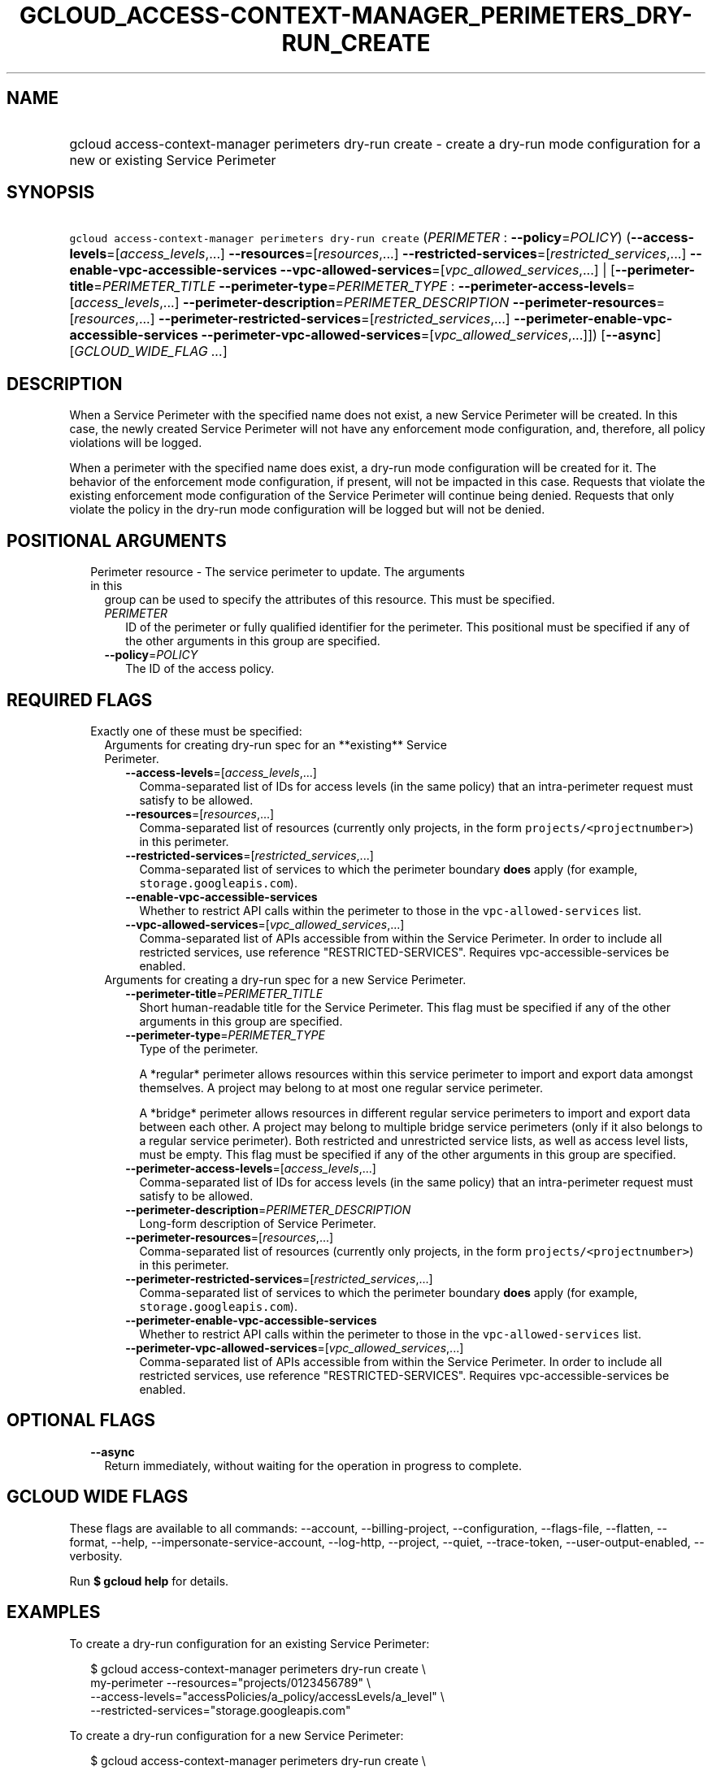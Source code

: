 
.TH "GCLOUD_ACCESS\-CONTEXT\-MANAGER_PERIMETERS_DRY\-RUN_CREATE" 1



.SH "NAME"
.HP
gcloud access\-context\-manager perimeters dry\-run create \- create a dry\-run mode configuration for a new or existing Service         Perimeter



.SH "SYNOPSIS"
.HP
\f5gcloud access\-context\-manager perimeters dry\-run create\fR (\fIPERIMETER\fR\ :\ \fB\-\-policy\fR=\fIPOLICY\fR) (\fB\-\-access\-levels\fR=[\fIaccess_levels\fR,...]\ \fB\-\-resources\fR=[\fIresources\fR,...]\ \fB\-\-restricted\-services\fR=[\fIrestricted_services\fR,...]\ \fB\-\-enable\-vpc\-accessible\-services\fR\ \fB\-\-vpc\-allowed\-services\fR=[\fIvpc_allowed_services\fR,...]\ |\ [\fB\-\-perimeter\-title\fR=\fIPERIMETER_TITLE\fR\ \fB\-\-perimeter\-type\fR=\fIPERIMETER_TYPE\fR\ :\ \fB\-\-perimeter\-access\-levels\fR=[\fIaccess_levels\fR,...]\ \fB\-\-perimeter\-description\fR=\fIPERIMETER_DESCRIPTION\fR\ \fB\-\-perimeter\-resources\fR=[\fIresources\fR,...]\ \fB\-\-perimeter\-restricted\-services\fR=[\fIrestricted_services\fR,...]\ \fB\-\-perimeter\-enable\-vpc\-accessible\-services\fR\ \fB\-\-perimeter\-vpc\-allowed\-services\fR=[\fIvpc_allowed_services\fR,...]]) [\fB\-\-async\fR] [\fIGCLOUD_WIDE_FLAG\ ...\fR]



.SH "DESCRIPTION"

When a Service Perimeter with the specified name does not exist, a new Service
Perimeter will be created. In this case, the newly created Service Perimeter
will not have any enforcement mode configuration, and, therefore, all policy
violations will be logged.

When a perimeter with the specified name does exist, a dry\-run mode
configuration will be created for it. The behavior of the enforcement mode
configuration, if present, will not be impacted in this case. Requests that
violate the existing enforcement mode configuration of the Service Perimeter
will continue being denied. Requests that only violate the policy in the
dry\-run mode configuration will be logged but will not be denied.



.SH "POSITIONAL ARGUMENTS"

.RS 2m
.TP 2m

Perimeter resource \- The service perimeter to update. The arguments in this
group can be used to specify the attributes of this resource. This must be
specified.

.RS 2m
.TP 2m
\fIPERIMETER\fR
ID of the perimeter or fully qualified identifier for the perimeter. This
positional must be specified if any of the other arguments in this group are
specified.

.TP 2m
\fB\-\-policy\fR=\fIPOLICY\fR
The ID of the access policy.


.RE
.RE
.sp

.SH "REQUIRED FLAGS"

.RS 2m
.TP 2m

Exactly one of these must be specified:

.RS 2m
.TP 2m

Arguments for creating dry\-run spec for an **existing** Service Perimeter.

.RS 2m
.TP 2m
\fB\-\-access\-levels\fR=[\fIaccess_levels\fR,...]
Comma\-separated list of IDs for access levels (in the same policy) that an
intra\-perimeter request must satisfy to be allowed.

.TP 2m
\fB\-\-resources\fR=[\fIresources\fR,...]
Comma\-separated list of resources (currently only projects, in the form
\f5projects/<projectnumber>\fR) in this perimeter.

.TP 2m
\fB\-\-restricted\-services\fR=[\fIrestricted_services\fR,...]
Comma\-separated list of services to which the perimeter boundary \fBdoes\fR
apply (for example, \f5storage.googleapis.com\fR).

.TP 2m
\fB\-\-enable\-vpc\-accessible\-services\fR
Whether to restrict API calls within the perimeter to those in the
\f5vpc\-allowed\-services\fR list.

.TP 2m
\fB\-\-vpc\-allowed\-services\fR=[\fIvpc_allowed_services\fR,...]
Comma\-separated list of APIs accessible from within the Service Perimeter. In
order to include all restricted services, use reference "RESTRICTED\-SERVICES".
Requires vpc\-accessible\-services be enabled.

.RE
.sp
.TP 2m

Arguments for creating a dry\-run spec for a new Service Perimeter.

.RS 2m
.TP 2m
\fB\-\-perimeter\-title\fR=\fIPERIMETER_TITLE\fR
Short human\-readable title for the Service Perimeter. This flag must be
specified if any of the other arguments in this group are specified.

.TP 2m
\fB\-\-perimeter\-type\fR=\fIPERIMETER_TYPE\fR
Type of the perimeter.

.RS 2m
A *regular* perimeter allows resources within this service perimeter
to import and export data amongst themselves. A project may belong
to at most one regular service perimeter.
.RE

.RS 2m
A *bridge* perimeter allows resources in different regular service
perimeters to import and export data between each other. A project
may belong to multiple bridge service perimeters (only if it also
belongs to a regular service perimeter). Both restricted and
unrestricted service lists, as well as access level lists, must be
empty.
This flag must be specified if any of the other arguments in this group are
specified.
.RE

.TP 2m
\fB\-\-perimeter\-access\-levels\fR=[\fIaccess_levels\fR,...]
Comma\-separated list of IDs for access levels (in the same policy) that an
intra\-perimeter request must satisfy to be allowed.

.TP 2m
\fB\-\-perimeter\-description\fR=\fIPERIMETER_DESCRIPTION\fR
Long\-form description of Service Perimeter.

.TP 2m
\fB\-\-perimeter\-resources\fR=[\fIresources\fR,...]
Comma\-separated list of resources (currently only projects, in the form
\f5projects/<projectnumber>\fR) in this perimeter.

.TP 2m
\fB\-\-perimeter\-restricted\-services\fR=[\fIrestricted_services\fR,...]
Comma\-separated list of services to which the perimeter boundary \fBdoes\fR
apply (for example, \f5storage.googleapis.com\fR).

.TP 2m
\fB\-\-perimeter\-enable\-vpc\-accessible\-services\fR
Whether to restrict API calls within the perimeter to those in the
\f5vpc\-allowed\-services\fR list.

.TP 2m
\fB\-\-perimeter\-vpc\-allowed\-services\fR=[\fIvpc_allowed_services\fR,...]
Comma\-separated list of APIs accessible from within the Service Perimeter. In
order to include all restricted services, use reference "RESTRICTED\-SERVICES".
Requires vpc\-accessible\-services be enabled.


.RE
.RE
.RE
.sp

.SH "OPTIONAL FLAGS"

.RS 2m
.TP 2m
\fB\-\-async\fR
Return immediately, without waiting for the operation in progress to complete.


.RE
.sp

.SH "GCLOUD WIDE FLAGS"

These flags are available to all commands: \-\-account, \-\-billing\-project,
\-\-configuration, \-\-flags\-file, \-\-flatten, \-\-format, \-\-help,
\-\-impersonate\-service\-account, \-\-log\-http, \-\-project, \-\-quiet,
\-\-trace\-token, \-\-user\-output\-enabled, \-\-verbosity.

Run \fB$ gcloud help\fR for details.



.SH "EXAMPLES"

To create a dry\-run configuration for an existing Service Perimeter:

.RS 2m
$ gcloud access\-context\-manager perimeters dry\-run create \e
    my\-perimeter \-\-resources="projects/0123456789" \e
    \-\-access\-levels="accessPolicies/a_policy/accessLevels/a_level" \e
    \-\-restricted\-services="storage.googleapis.com"
.RE

To create a dry\-run configuration for a new Service Perimeter:

.RS 2m
$ gcloud access\-context\-manager perimeters dry\-run create \e
    my\-perimeter \-\-perimeter\-title="My New Perimeter" \e
    \-\-perimeter\-description="Perimeter description" \e
    \-\-perimeter\-type="regular" \e
    \-\-perimeter\-resources="projects/0123456789" \e
    \-\-perimeter\-access\-levels="accessPolicies/a_policy/accessLevels/\e
a_level" \-\-perimeter\-restricted\-services="storage.googleapis.com"
.RE



.SH "NOTES"

These variants are also available:

.RS 2m
$ gcloud alpha access\-context\-manager perimeters dry\-run create
$ gcloud beta access\-context\-manager perimeters dry\-run create
.RE

